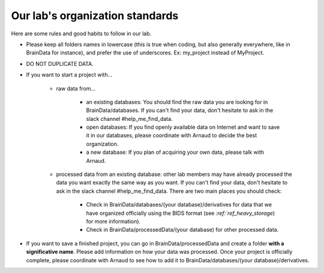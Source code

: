 .. _ref_organization_standards:

Our lab's organization standards
================================

Here are some rules and good habits to follow in our lab.

- Please keep all folders names in lowercase (this is true when coding, but also generally everywhere, like in BrainData for instance), and prefer the use of underscores. Ex: my_project instead of MyProject.

- DO NOT DUPLICATE DATA.

- If you want to start a project with...

    - raw data from...

        - an existing databases: You should find the raw data you are looking for in BrainData/databases. If you can't find your data, don't hesitate to ask in the slack channel #help_me_find_data.

        - open databases: If you find openly available data on Internet and want to save it in our databases, please coordinate with Arnaud to decide the best organization.

        - a new database: If you plan of acquiring your own data, please talk with Arnaud.

    - processed data from an existing database: other lab members may have already processed the data you want exactly the same way as you want. If you can't find your data, don't hesitate to ask in the slack channel #help_me_find_data. There are two main places you should check:

        - Check in BrainData/databases/(your database)/derivatives for data that we have organized officially using the BIDS format (see `:ref:`ref_heavy_storage`) for more information).

        - Check in BrainData/processedData/(your database) for other processed data.

- If you want to save a finished project, you can go in BrainData/processedData and create a folder **with a significative name**. Please add information on how your data was processed. Once your project is officially complete, please coordinate with Arnaud to see how to add it to BrainData/databases/(your database)/derivatives.
